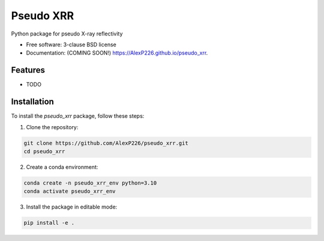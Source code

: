 ==========
Pseudo XRR
==========

.. image:: https://github.com/AlexP226/pseudo_xrr/actions/workflows/testing.yml/badge.svg
   :target: https://github.com/AlexP226/pseudo_xrr/actions/workflows/testing.yml


.. image:: https://img.shields.io/pypi/v/pseudo_xrr.svg
        :target: https://pypi.python.org/pypi/pseudo_xrr


Python package for pseudo X-ray reflectivity

* Free software: 3-clause BSD license
* Documentation: (COMING SOON!) https://AlexP226.github.io/pseudo_xrr.

Features
--------

* TODO

Installation
------------

To install the `pseudo_xrr` package, follow these steps:

1. Clone the repository:

.. code-block:: bash

    git clone https://github.com/AlexP226/pseudo_xrr.git
    cd pseudo_xrr

2. Create a conda environment:

.. code-block:: bash

    conda create -n pseudo_xrr_env python=3.10
    conda activate pseudo_xrr_env

3. Install the package in editable mode:

.. code-block:: bash

    pip install -e .
